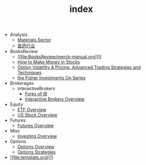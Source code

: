 #+TITLE: index

   + Analysis
     + [[file:Analysis/Materials-sector.org][Materials Sector]]
     + [[file:Analysis/医药行业.org][医药行业]]
   + BooksReview
     + [[file:BooksReview/merck-manual.org][]]
     + [[file:BooksReview/how-to-make-money-in-stocks.org][How to Make Money in Stocks]]
     + [[file:BooksReview/OptionVolatilityPricing.org][Option Volatility & Pricing, Advanced Trading Strategies and Techniques]]
     + [[file:BooksReview/Fisher-Investments-On-Series.org][the Fisher Investments On Series]]
   + Brokerages
     + InteractiveBrokers
       + [[file:Brokerages/InteractiveBrokers/forex.org][Forex of IB]]
       + [[file:Brokerages/InteractiveBrokers/interative-brokers-overview.org][Interactive Brokers Overview]]
   + Equity
     + [[file:Equity/etf-overview.org][ETF Overview]]
     + [[file:Equity/us-stock-overview.org][US Stock Overview]]
   + Futures
     + [[file:Futures/futures-overview.org][Futures Overview]]
   + Misc
     + [[file:Misc/investing.org][Investing Overview]]
   + Options
     + [[file:Options/options-overview.org][Options Overview]]
     + [[file:Options/options-strategies.org][Options Strategies]]
   + [[file:template.org][]]
